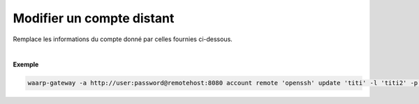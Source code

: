 ==========================
Modifier un compte distant
==========================

.. program:: waarp-gateway account remote update

.. describe:: waarp-gateway account remote <PARTNER> update <LOGIN>

Remplace les informations du compte donné par celles fournies ci-dessous.

.. option:: -l <LOGIN>, --login=<LOGIN>

   Le login du compte. Doit être unique pour un partenaire donné.

.. option:: -p <PASS>, --password=<PASS>

   Le mot de passe du compte.

|

**Exemple**

.. code-block:: shell

   waarp-gateway -a http://user:password@remotehost:8080 account remote 'openssh' update 'titi' -l 'titi2' -p 'password2'